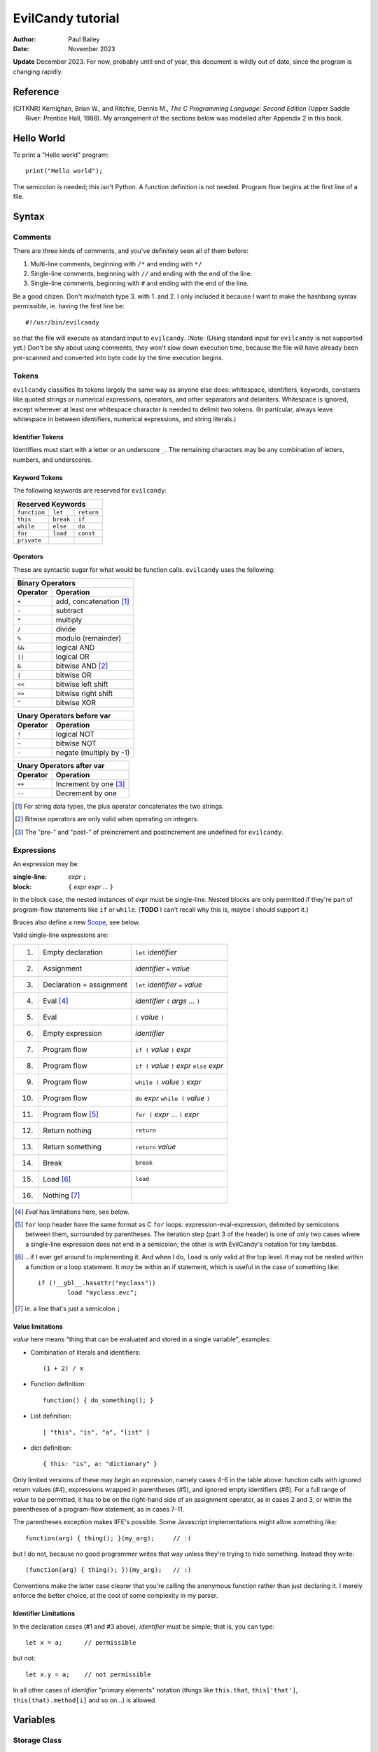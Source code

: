==================
EvilCandy tutorial
==================

:Author: Paul Bailey
:Date: November 2023

**Update** December 2023.  For now, probably until end of year, this
document is wildly out of date, since the program is changing rapidly.

Reference
=========

.. [CITKNR]
        Kernighan, Brian W., and Ritchie, Dennis M.,
        *The C Programming Language: Second Edition*
        (Upper Saddle River: Prentice Hall, 1988).
        My arrangement of the sections below was modelled after
        Appendix 2 in this book.

Hello World
===========

To print a "Hello world" program::

        print("Hello world");

The semicolon is needed; this isn't Python.  A function definition
is not needed.  Program flow begins at the first line of a file.

Syntax
======

Comments
--------

There are three kinds of comments, and you've definitely seen all of
them before:

1. Multi-line comments, beginning with ``/*`` and ending with ``*/``
2. Single-line comments, beginning with ``//`` and ending with the
   end of the line.
3. Single-line comments, beginning with ``#`` and ending with the
   end of the line.

Be a good citizen.  Don't mix/match type 3. with 1. and 2.  I only
included it because I want to make the hashbang syntax permissible,
ie. having the first line be::

        #!/usr/bin/evilcandy

so that the file will execute as standard input to ``evilcandy``.
:Note: (Using standard input for ``evilcandy`` is not supported yet.)
Don't be shy about using comments, they won't slow down execution
time, because the file will have already been pre-scanned and
converted into byte code by the time execution begins.

Tokens
------

``evilcandy`` classifies its tokens largely the same way as anyone else does:
whitespace, identifiers, keywords, constants like quoted strings or
numerical expressions, operators, and other separators and delimiters.
Whitespace is ignored, except wherever at least one whitespace
character is needed to delimit two tokens.  (In particular, always leave
whitespace in between identifiers, numerical expressions, and string
literals.)

Identifier Tokens
~~~~~~~~~~~~~~~~~

Identifiers must start with a letter or an underscore ``_``.
The remaining characters may be any combination of letters, numbers,
and underscores.

Keyword Tokens
~~~~~~~~~~~~~~

The following keywords are reserved for ``evilcandy``:

============ ========= ==========
Reserved Keywords
=================================
``function`` ``let``   ``return``
``this``     ``break`` ``if``
``while``    ``else``  ``do``
``for``      ``load``  ``const``
``private``
============ ========= ==========

Operators
~~~~~~~~~

These are syntactic sugar for what would be function calls.  ``evilcandy``
uses the following:

======== =======================
Binary Operators
--------------------------------
Operator Operation
======== =======================
``+``    add, concatenation [#]_
``-``    subtract
``*``    multiply
``/``    divide
``%``    modulo (remainder)
``&&``   logical AND
``||``   logical OR
``&``    bitwise AND [#]_
``|``    bitwise OR
``<<``   bitwise left shift
``>>``   bitwise right shift
``^``    bitwise XOR
======== =======================

======== =======================
Unary Operators before var
--------------------------------
Operator Operation
======== =======================
``!``    logical NOT
``~``    bitwise NOT
``-``    negate (multiply by -1)
======== =======================

======== =====================
Unary Operators after var
------------------------------
Operator Operation
======== =====================
``++``   Increment by one [#]_
``--``   Decrement by one
======== =====================

.. [#] For string data types, the plus operator concatenates the two strings.

.. [#] Bitwise operators are only valid when operating on integers.

.. [#] The "pre-" and "post-" of preincrement and postincrement are undefined for ``evilcandy``.

Expressions
-----------

An expression may be:

:single-line:   *expr* ``;``
:block:         ``{`` *expr* *expr* ... ``}``

In the block case, the nested instances of *expr* must be single-line.
Nested blocks are only permitted if they're part of program-flow
statements like ``if`` or ``while``. (**TODO** I can't recall why this
is, maybe I should support it.)

Braces also define a new `Scope`_, see below.

Valid single-line expressions are:

=== ======================== =============================================
1.  Empty declaration        ``let`` *identifier*
2.  Assignment               *identifier* ``=`` *value*
3.  Declaration + assignment ``let`` *identifier* ``=`` *value*
4.  Eval [#]_                *identifier* ``(`` *args* ... ``)``
5.  Eval                     ``(`` *value* ``)``
6.  Empty expression         *identifier*
7.  Program flow             ``if (`` *value* ``)`` *expr*
8.  Program flow             ``if (`` *value* ``)`` *expr* ``else`` *expr*
9.  Program flow             ``while (`` *value* ``)`` *expr*
10. Program flow             ``do`` *expr* ``while (`` *value* ``)``
11. Program flow [#]_        ``for (`` *expr* ... ``)`` *expr*
12. Return nothing           ``return``
13. Return something         ``return`` *value*
14. Break                    ``break``
15. Load [#]_                ``load``
16. Nothing [#]_
=== ======================== =============================================

.. [#] *Eval* has limitations here, see below.

.. [#]
        ``for`` loop header have the same format as C ``for`` loops:
        expression-eval-expression, delimited by semicolons between
        them, surrounded by parentheses.  The iteration step (part
        3 of the header) is one of only two cases where a single-line
        expression does not end in a semicolon; the other is with
        EvilCandy's notation for tiny lambdas.

.. [#]
        ...if I ever get around to implementing it. And when I do,
        ``load`` is only valid at the top level.  It may not be nested
        within a function or a loop statement.  It *may* be within an
        if statement, which is useful in the case of something like::

                if (!__gbl__.hasattr("myclass"))
                        load "myclass.evc";

.. [#] ie. a line that's just a semicolon ``;``

Value limitations
~~~~~~~~~~~~~~~~~

*value* here means "thing that can be evaluated and stored in a single
variable", examples:

* Combination of literals and identifiers::

        (1 + 2) / x

* Function definition::

        function() { do_something(); }

* List definition::

        [ "this", "is", "a", "list" ]

* dict definition::

        { this: "is", a: "dictionary" }

Only limited versions of these may *begin* an expression, namely cases
4-6 in the table above: function calls with ignored return values (#4),
expressions wrapped in parentheses (#5), and ignored empty identifiers
(#6).  For a full range of *value* to be permitted, it has to be on the
right-hand side of an assignment operator, as in cases 2 and 3, or
within the parentheses of a program-flow statement, as in cases 7-11.

The parentheses exception makes IIFE's possible. Some Javascript
implementations might allow something like::

        function(arg) { thing(); }(my_arg);     // :(

but I do not, because no good programmer writes that way unless they're
trying to hide something.  Instead they write::

        (function(arg) { thing(); })(my_arg);   // :)

Conventions make the latter case clearer that you're calling the
anonymous function rather than just declaring it.  I merely enforce
the better choice, at the cost of some complexity in my parser.

Identifier Limitations
~~~~~~~~~~~~~~~~~~~~~~

In the declaration cases (#1 and #3 above), *identifier* must be simple;
that is, you can type::

        let x = a;      // permissible

but not::

        let x.y = a;    // not permissible

In all other cases of *identifier* "primary elements" notation (things
like ``this.that``, ``this['that']``, ``this(that).method[i]`` and so
on...) is allowed.

Variables
=========

Storage Class
-------------

Abstracting away how it's truly implemented, there are four storage
classes for variables:

1. *automatic* variables, those stored in what can be thought of as
   a stack.  These are destroyed by garbage collection as soon as
   program flow leaves scope.
2. *closures*, which are analogous to function-scope ``static`` variables
   in C, except that in EvilCandy, as with JS, there is a different one
   for each instantiation of a function.
3. *global* variables, which are syntactically the same thing as automatic
   variables, except that they remain in scope forever.
4. Variables that are attributes of another variable... an element of a
   list or dictionary or one of any type's built-in methods.  These are
   accessed the same way an attribute of a dictionary or list is accessed
   (more on that below).

Declaring automatic variables
-----------------------------

All automatic variables must be declared with the ``let`` keyword::

        let x;

Types of Variables
------------------

The above example declared ``x`` and set it to be an *empty* variable.
``evilcandy`` is not dynamically typed; the only variable that may be changed
to a new type is an *empty* variable.  The other types are:

========== ========================== =========
Type       Declaration Example        Pass-by
========== ========================== =========
integer    ``let x = 0;``             value
float      ``let x = 0.;``            value
list       ``lex x = [];``            reference
dictionary ``let x = {};``            reference
string     ``let x = "";``            reference
function   ``let x = function() {;}`` reference
========== ========================== =========

There are no "pointers" in ``evilcandy``.  Instead we use the abstract
concept of a "handle" when discussing pass-by-reference variables.
Handles' *contents* may be modified, but the handles themselves
may not; they may be only assigned.  For example, given a function
handle assignment::

        let foo = function() { bar(); }

then the following will result in errors::

        foo++;

::

        foo = foo + bar;

The only time variables may be assigned using something of a different
type is when the l-value and r-value are both integers or floats.
For example::

        let x = 1;      // integer
        let y = 1.4;    // float
        x = x + y;      // x is still integer, equals 2

is valid.  Instead of adding ``y`` to ``x`` this will add an
intermediate variable that is the value of ``y`` cast into the
type of ``x``.


Integers
~~~~~~~~

These may be expressed as digital, octal, or hexadecimal using the
C convention, eg. 12 can be expressed as ``12``, ``014``, or ``0xC``.
Currently ``evilcandy`` does **not** support numerical suffixes like ``12ul``.

All integers are stored as 64-bit signed values.  In ``evilcandy`` these
are pass-by-value always.

Floats
~~~~~~

These may be expressed as per the C convention, except that suffixes
like the ``f`` of ``0f`` are not allowed.  The number 12.0 may be
expressed, for example, as ``12.0``, ``12.``, ``12e1``, ``1.2e2``,
and so on.

All floats are stored as IEEE-754 double-precision floating point
numbers.  Floats are pass-by value always.

Lists
~~~~~


:TODO:
        As of 11/2022 I'm working on an object lib for more
        efficient data arrays

Lists are rudimentary forms of numerical arrays.  These are **not**
efficient at managing large amounts of data.
Lists are basically more restrictive versions of dictionaries.
There are two main differences:

1. Lists' members must all be the same type.  (There are quirks,
   however.  If a list's members are themselves lists, they need
   not be the same length or contain the same type as their sibling
   members; same goes for lists of dictionaries.)
2. Lists do not have associative indexes; ie may only be de-referenced
   numerically.

Set an existing member of a list using the square-bracket notation::

        x[3] = 2;

De-reference lists with the same kind of notation::

        y = x[3];

In the above example, ``3`` may be a variable, but the variable type
**must** be an integer.  It may not be floating point or string.

Declare a list with multiple entries with commas between them,
like so::

        let x = [1, 4, 2];

Do **not** place a comma after the last variable.

Lists are pass-by reference.  In the example::

        let x = [1, 3, 4];
        let y = x;
        y[0] = 0;

The last line will change the contents of ``x`` as well as ``y``.

:TODO:
        I'm working on a .copy callback for something like let y=x.copy;

:Note:
        In the source code the prefix ``array_`` is used in a lot of
        the functions.  This is unfortunate, because I intend "array" to
        mean a certain type of built-in library object that deals better
        with large quantities of data.  But "list" has a different
        meaning in C, and ``evilcandy`` contains some functionality dedicated
        to linked-list management, and I didn't want to confuse the two
        groups of functions.


Dictionaries
~~~~~~~~~~~~

A dictionary is referred to as an "object" in JavaScript (as well as,
unfortunately, my source code).  Here I choose more appropriate language,
since technically all of these data types have some object-like
characteristics.

A dictionary is an associative array--an array where you may de-reference
it by enumeration instead of by index number.  Unlike lists, its contents
do not need to all be the same type.

A dictionary may be declared in an initializer, using syntax very similar
to JavaScript::

        let x = {
                thing: 1,
                foo: function () { bar(); }
                // note, no comma after above last element
        };

or by assigning undeclared members using the dot notation::

        // make sure x is defined as a dictionary
        let x = {};

        // create new element 'thing' and assign it a value
        x.thing = 1;

        // ditto, but 'foo'
        x.foo = function() { bar(); }

Once a member has been declared and initialized to a certain type, it
may not change type again::

        // THIS WILL NOT WORK!
        x.foo = 1;
        x.foo = "I'm a string";

A dictionary may be de-referenced in one of two ways:
1. The dot notation::

        let y = x.thing;

2. Associative-array notation::

        let y = x["thing"];

3. Numerical-array notation::

        let y = x[2];

Example 3 is not recommended, nor will it be noticeably faster than
example 1.

:TODO:
        As of 11/2023, between examples 1 and 2, 1 is slightly quicker,
        because of how attribute names are hashed during assembly and
        because of how array indices are evaluated.

You may assign an attribute to another variable::

        let x = y.someattribute;

In this example, if ``someattribute`` is a string, list, or object, then
any change made to ``x`` will affect ``y.someattribute``.

All dictionaries are pass-by reference.

String
~~~~~~

In ``evilcandy`` a string is an object-like variable, whose literal expression
is surrounded by either single or double quotes.  The usual backslash
escapes are recognized (**although** I do not yet support Unicode),
so you can escape an internal quote with ``\"``.  Or if your string
literal does not have both kinds of quotes in it, you could simply escape
it by using the other kind of quote.  The following two strings evaluate
the same way::

        "This is a \"string\""
        'This is a "string"'

Strings behave a litter weird around line endings.  The following
examples will all parse identically (save for how the line number
is saved for error dumps):

Ex 1::

        "A two-line
        string"

Ex 2::

        "A two-line\nstring"

Ex 3::

        "A two-line\n\
        string"

Ex 4::

        "A \
        two-line
        string"

Examples 2 and 3 are the clearest, but you could be even clearer
(at the expense of some functional overhead) with::

        [ "A two-line",
          "string" ].join("\n")

This becomes especially useful for long paragraphs and such.

**Important** Unlike most high-level programming languages, strings
are pass-by-reference.  In the case::

        let x = "Some string";
        let y = x;

any modification to ``y`` will change ``x``.  To get a duplicate, use
the builtin ``copy`` method::

        let x = "Some string";
        let y = x.copy();
        // y and x now have handles to separate strings.

Function
~~~~~~~~

A function executes code and returns either a value or an empty variable.

In ``evilcandy``, **all functions are anonymous**.
The familiar JavaScript notation::

        function foo() {...

will **not** work.  Instead declare a function by assigning it to a
variable::

        let foo = function() {...

(More on this later when I get into the weeds of IIFE's, lambdas,
closures, and the like...)

The ``typeof`` Builtin Function
~~~~~~~~~~~~~~~~~~~~~~~~~~~~~~~

Since things like ``x = y`` for ``x`` and ``y`` of different
types can cause syntax errors (which currently causes the program
to panic and exit() -PB 11/22), a variable can have its type checked
using the builtin ``typeof`` function.  This returns a value type
string.  Depending on the type, it will be one of the following:

========== =======================
Type       ``typeof`` Return value
========== =======================
empty      "empty"
integer    "integer"
float      "float"
list       "list"
dictionary "dictionary"
string     "string"
function   "function"
========== =======================

Program Flow
============

In this section, *condition* refers to a boolean truth statement.
Since program flow requires this, let's start there...

Conditionals
------------

*condition* is evaluated in one of two ways:

1. Comparison between two objects
~~~~~~~~~~~~~~~~~~~~~~~~~~~~~~~~~

        *l-value* *relational-operator* *r-value*

The following relational operators are:

======== ========================
Operator Meaning
======== ========================
==       Equals [#]_
<=       Less than or equal to
>=       Greater than or equal to
!=       Not equal to
<        Less than
>        Greater than
======== ========================

Do not compare values of different types.  Do not compare
functions at all.

.. [#]
    In the case of strings, the test is whether or not their contents
    match, ie. the ``==`` operator between two strings is the opposite
    result of C's ``strcmp`` function.

:TODO:
        comparison of objects are not supported yet, need
        to add ability to customize operators for objects.

2. Comparison of an object to some concept of "true"
~~~~~~~~~~~~~~~~~~~~~~~~~~~~~~~~~~~~~~~~~~~~~~~~~~~~

There are no native Boolean types for ``evilcandy``.  Keywords
``true`` and ``false`` are aliases for integers with values of
1 and 0, respectively; ``null`` evaluates to an empty variable.

The following conditions result in a variable by itself
evaluating to *true*:

========== ===============================
Type       Condition
========== ===============================
empty      false always
integer    != 0
float      != 0.0 [#]_
list       true always
dictionary true always
string     true if not the empty "" string
function   true always
========== ===============================

.. [#]
    Or to be precise, true if ``fpclassify`` does not return ``FP_ZERO``

``if`` Statement
~~~~~~~~~~~~~~~~

An ``if`` statement follows the syntax::

        if (CONDITION)
                EXPRESSION

If *expression* is multi-line, it must be surrounded by braces.

If condition is true, *expression* will be executed, otherwise it will
be skipped.

``if`` ... ``else if`` ... ``else`` block
-----------------------------------------

The ``if`` statement may continue likewise::

        if ( CONDITION_1 )
                EXPRESSION_1
        else if ( CONDITION_2 )
                EXPRESSION_2
        ...
        else
                EXPRESSION_N

This is analogous to the ``switch`` statement in C and JS (but which is
not supported here).

``do`` loop
-----------

The ``do`` loop takes the form::

        do
              EXPRESSION
        while ( CONDITION );

*expression* is executed the first time always, but successive executions
depend on *condition*.

``while`` loop
--------------

The ``while`` loop takes the form::

        while ( CONDITION )
                EXPRESSION

``for`` loop
------------

The ``for`` loop is similar to C.  The statement::

        for ( EXPR_1; CONDITION; EXPR_2 )
                STATEMENT

is equivalent to::

        EXPR_1
        while ( CONDITION ) {
                STATEMENT
                EXPR_2
        }

If you declare an iterator in *expr_1*, e.g.::

        for (let i=0; i < n; i++) {...

then in this example ``i`` will be visible inside the loop but not
outside of it.  However, ``i`` must not be declared yet in the outer
scope or you will get a multiple-declaration error.

For those who prefer the Python-like version, use an object's
``foreach`` builtin method, described later.


Scope
=====

At any given moment, the following variables are visible, and when
they are referenced, the parser searches for them in this order:

1. All automatic variables at the current execution scope.  These
   are analogous to variables declared on a function's stack after
   the frame pointer.

#. All automatic variables in a parent function, _if_ the function
   is nested.  (This causes the creation of Closures_ in the child
   function, which have some peculiarities with the by-reference
   variables.

#. All automatic variables stored at the global scope. [#]_

#. All top-level elements of the currently running object ``this``.
   While not in a function (and sometimes while *in* a function,
   ``this`` is set to the global object ``__gbl__``.

#. All top-level children of the global object ``__gbl__``.

#. The global object ``__gbl__`` itself.

To avoid namespace confusion, you could type ``this.that`` instead
of ``that``, or ``__gbl__.thing`` instead of ``thing``, and you will
always get the right one.


.. [#]

    Both in implementation and philosophy, there's little difference
    between global-scope 'automatic' variables and child attributes of
    the global object.  Unlike function variables which are at known
    offsets from the frame pointer, global variables are stored in a
    runtime symbol table.  This is because the stack gets erased when
    leaving scope, but we want global-scope variables to remain for
    the duration of the program, assuming the script was a library
    import, not the main script.

    Theoretically, that makes global variables slower to get than
    function variables, but in testing I've been unable to see a very
    noticeable difference.

Variables may also be declared inside block statements, for even further
namespace reduction::

        let thing = function(a, b) {
                if (b)
                        let x = b;

                // THIS WON'T WORK!!
                let a = x;  // x no longer exists
                ...

In this example, ``x`` is only visible inside the ``if`` statement.

One limitation of this is that only one automatic variable of a given
name may exist in a given scope at any time.  Since all of a
function's variables outside a block statement are still in scope,
a variable newly declared inside the block must not have already been
declared::

        let thing = function(a, b) {
                if (b) {
                        // THIS WON'T WORK
                        let a = b; // a already exists
                        ...

Function Syntax
===============

Function Definition Syntax
--------------------------

Function definitions take the form::

        function(ARGS)
                EXPRESSION

*expression* should have braces even if it's a single-line expression
(it's just good practice), but EvilCandy does not enforce that.

*args* is a group of identifiers, delimited by commas, which will be
used to identify the caller's parameters, e.g.::

        function(x, y, z)

An *optional argument* may be designated as::

        ARG = DEFAULT

where *default* is an expression that evaluates to a default value for
the argument should one not be provided by the caller, e.g.::

        function(a, b, c="Hello", d=12.5)

Do not be misled by the "a=b" syntax of parameter definitions.  **The
order in which arguments are passed always matters.**  For that matter,
it makes no sense to place the optional arguments at the front of the
argument list.

Function Call Syntax
--------------------

The number of functions provided must be at least as many as the number
of arguments defined in the function definition up to the last mandatory
argument defined.  More arguments may be provided than are defined,
in which case they'll be ignored and the caller would have wasted compute
cycles...

The arguments are not type-checked.  If the wrong type was provided to
the function, that will be discovered soon enough while the function
itself is executing.

A function may not always return the same type.  For example, the builtin
function Io.open returns a file object upon success, and an error string
upon failure.  If this is the case (it ought to be documented, right?),
use the ``typeof`` builtin function to check it.

Callable Dictionaries
---------------------

A dictionary can be called like a function if it has an attribute
named ``__callable__``

For example, given the dictionary::

        let mydict = {
                a: 1,
                b: 3,
                __callable__: function () { foo(this.a, this.b); }
        };

then a call to ``mydict()`` is equivalent to calling
``mydict.__callable__()``.  The number and type of arguments for
``__callable__`` are entirely user-defined.

Lambda Functions
----------------

Normal function notation may be used for lambda functions, but if you
want to be cute and brief, special notation exists for lambdas in
EvilCandy, best shown in the example::

    let multer = function(n) {
        return ``(x) x * n``;
    };

This is equivalent to::

    let multer = function(n) {
        return function(x) { return x * n; };
    };

(Note: the out-of-scope use of ``n`` is explained in Closures_ below).

In both examples, the return value is technically a lambda function.
But for our purposes, *lambda notation* refers to the former case,
where the double backquote tokens (``````) provide syntactic sugar
for a very small function.  The general form is::

        `` ( ARGS ) EXPR ``

where *expr* is only an evaluation, with no assignments or ``return``
statement.  It does not end with a semicolon, and it is only a single
statement.  To use a multiline lambda, braces are required and
``return`` is required to return a value... in which case you might
as well have used regular function notation after all.  (The ``````
token is hard to spot over more than one line.)

Lambdas are useful in the way they create new functions, for example::

        let multer = function(n) {
                return ``(x) x * n``;
        };

        let doubler = multer(2);
        let tripler = multer(3);

        let a = doubler(11);
        let b = tripler(11);

        print(a);
        print(b);

will print the following output::

        22
        33

In this example, ``multer`` was used to create a function that multiplies
its input to a value determined at the time of its instantiation.

Closures
--------

In the previous section `Lambda Functions`_, the lambda function used
a variable ``n`` that was in its parent function scope.  This variable
will now persist until the return value (``doubler`` or ``tripler``
in the example) are deleted.  This is known as a *closure*.  Because
it is evaluated at the time of the function's creation, it can be
unique for each instantiation (note that ``doubler`` and ``tripler``
maintain their own values of ``n``).

Implicit Closure Declaration
~~~~~~~~~~~~~~~~~~~~~~~~~~~~

To implicitly declare a closure, simply reference a variable in the
parent function's [#]_ scope, as in the ``multer`` example::

        let multer = function(n) {
                return ``(x) x * n``;
        };

.. [#]
        You could also do this for grandparent, etc. but that isn't
        recommended.

Note, however, that if the function is not nested, then a closure
will not be created.  In the example::

        # this is the global scope
        let n = 0;
        let foo = function() {
                bar(n);
        }

since ``n`` is a global variable, a closure will not be created.
and ``foo`` will not have unique access to its own copy of ``n``.

Explicit Closure Declaration
~~~~~~~~~~~~~~~~~~~~~~~~~~~~

Closures may also be declared in a function's parameter heading with
the syntax::

        : NAME = VALUE

To use the ``multer`` example again::

        let multer = function(n) {
                return ``(x, :a=n) x * a``;
        };

Here, the ``a`` of ``:a=n`` is the name of the parameter (which could,
incidentally, also be called ``n`` for consistency), and ``n`` is the
value to set it to.

This is **not** an argument to the function!  Unlike with default
arguments, this value cannot be overridden by a caller's own argument,
nor does it shift the placement of the actual arguments (though for
readability, it's still best to place their declarations at the end).

Closure Persistence Nuances
~~~~~~~~~~~~~~~~~~~~~~~~~~~

There's a reason I added the explicit closure declaration even though
I rarely (actually never) see it in other programming languages.

The two following examples are **not** equivalent:

Ex 1::

        // nested inside of some function
        let hello = "Hello";
        ...
        let world = function(:a=hello.copy()) {
                bar(a + " world");
        }

Ex 2::

        let hello = "Hello";
        ...
        let world = function() {
                let a = hello.copy();
                bar(a + " world");
        }

In the former example:
        A closure will be created for the return value of ``hello.copy()``.
        Even if ``hello`` changes, every call to ``world`` will have
        predictable results.

In the latter example:
        A closure will be created for ``hello`` only.  So if the ``hello``
        changes value even after ``world`` is created, then later calls
        to ``world()`` will have undesired results.  This is not a problem
        for floats and integers, which are pass-by-value.  This is mainly
        an issue for strings.

Built-in Methods
================

Built-in Methods for Dictionaries
---------------------------------


Built-in Methods for Lists
--------------------------

Built-in Methods for Strings
----------------------------

Library
=======

Io
--

Math
----

:TODO: The rest of this documentation

.. : vim: set syntax=rst :

